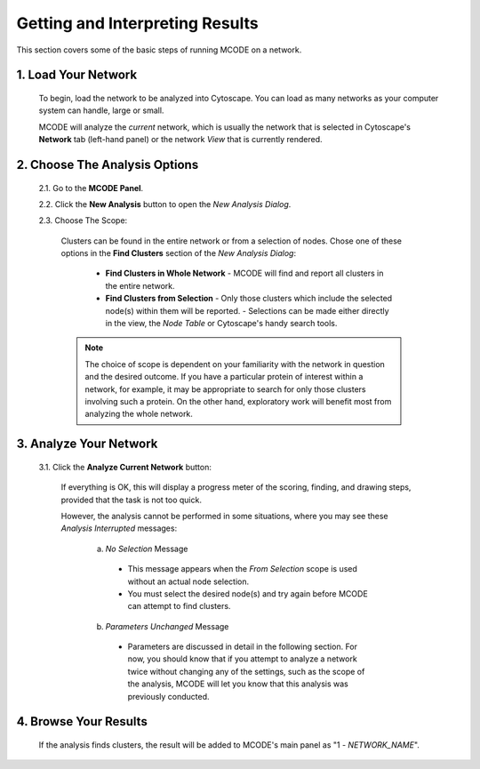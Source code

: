 ================================
Getting and Interpreting Results
================================

This section covers some of the basic steps of running MCODE on a network.

--------------------
1. Load Your Network
--------------------

  To begin, load the network to be analyzed into Cytoscape.
  You can load as many networks as your computer system can handle, large or small.

  MCODE will analyze the *current* network, which is usually the network that is selected
  in Cytoscape's **Network** tab (left-hand panel) or the network *View* that is currently rendered.

------------------------------
2. Choose The Analysis Options
------------------------------

  2.1. Go to the **MCODE Panel**.

  2.2. Click the **New Analysis** button to open the *New Analysis Dialog*.

  2.3. Choose The Scope:

    Clusters can be found in the entire network or from a selection of nodes.
    Chose one of these options in the **Find Clusters** section of the *New Analysis Dialog*:

      - **Find Clusters in Whole Network**
        - MCODE will find and report all clusters in the entire network.
      - **Find Clusters from Selection**
        - Only those clusters which include the selected node(s) within them will be reported.
        - Selections can be made either directly in the view, the *Node Table* or Cytoscape's handy search tools.

    .. note:: The choice of scope is dependent on your familiarity with the network in question and the desired outcome.
              If you have a particular protein of interest within a network, for example, it may be appropriate to search
              for only those clusters involving such a protein.
              On the other hand, exploratory work will benefit most from analyzing the whole network.

-----------------------
3. Analyze Your Network
-----------------------

  3.1. Click the **Analyze Current Network** button:

    If everything is OK, this will display a progress meter of the scoring, finding, and drawing steps,
    provided that the task is not too quick.

    However, the analysis cannot be performed in some situations, where you may see these *Analysis Interrupted* messages:

      a) *No Selection* Message

        - This message appears when the *From Selection* scope is used without an actual node selection.
        - You must select the desired node(s) and try again before MCODE can attempt to find clusters.

      b) *Parameters Unchanged* Message

        - Parameters are discussed in detail in the following section.
          For now, you should know that if you attempt to analyze a network twice without changing any of the settings,
          such as the scope of the analysis, MCODE will let you know that this analysis was previously conducted.

----------------------
4. Browse Your Results
----------------------

  If the analysis finds clusters, the result will be added to MCODE's main panel as "1 - *NETWORK_NAME*".

